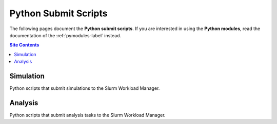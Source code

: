 .. _submit-scripts-label:

*********************
Python Submit Scripts
*********************

The following pages document the **Python submit scripts**.  If you are
interested in using the **Python modules**, read the documentation of
the :ref:`pymodules-label` instead.

.. contents:: Site Contents
    :depth: 2
    :local:


Simulation
==========

Python scripts that submit simulations to the Slurm Workload Manager.

.. autosummary::
    :toctree: _sphinx_autosummary_simulation
    :template: custom-module-template.rst
    :recursive:
    :nosignatures:

    submit_gmx_mdrun


Analysis
========

Python scripts that submit analysis tasks to the Slurm Workload Manager.

.. autosummary::
    :toctree: _sphinx_autosummary_analysis
    :template: custom-module-template.rst
    :recursive:
    :nosignatures:

    submit_gmx_analyses_lintf2_ether
    submit_mdt_analyses_lintf2_ether
